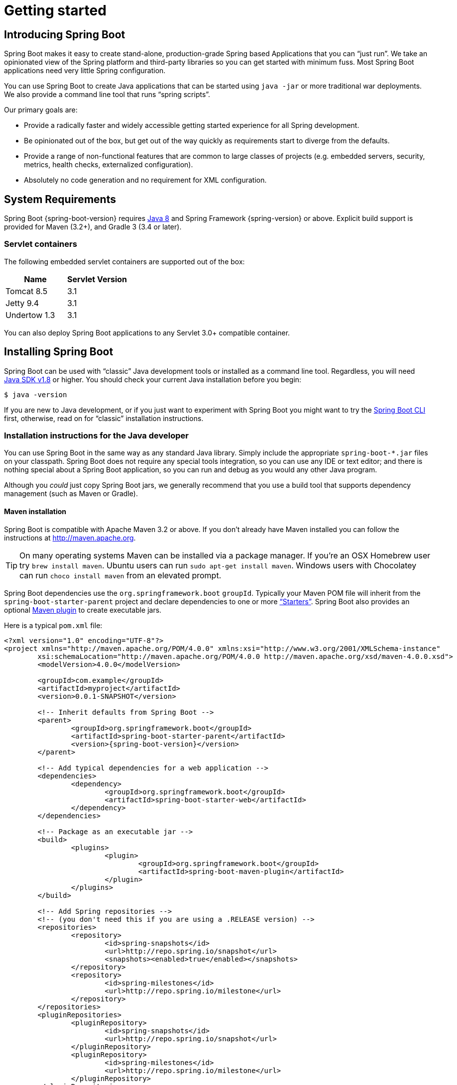 [[getting-started]]
= Getting started

[partintro]
--
If you're just getting started with Spring Boot, or 'Spring' in general, this is the section
for you! Here we answer the basic "`what?`", "`how?`" and "`why?`" questions. You'll
find a gentle introduction to Spring Boot along with installation instructions.
We'll then build our first Spring Boot application, discussing some core principles as
we go.
--


[[getting-started-introducing-spring-boot]]
== Introducing Spring Boot
Spring Boot makes it easy to create stand-alone, production-grade Spring based
Applications that you can "`just run`". We take an opinionated view of the Spring
platform and third-party libraries so you can get started with minimum fuss. Most Spring
Boot applications need very little Spring configuration.

You can use Spring Boot to create Java applications that can be started using `java -jar`
or more traditional war deployments. We also provide a command line tool that runs
"`spring scripts`".

Our primary goals are:

* Provide a radically faster and widely accessible getting started experience for all
Spring development.
* Be opinionated out of the box, but get out of the way quickly as requirements start to
diverge from the defaults.
* Provide a range of non-functional features that are common to large classes of projects
(e.g. embedded servers, security, metrics, health checks, externalized configuration).
* Absolutely no code generation and no requirement for XML configuration.



[[getting-started-system-requirements]]
== System Requirements
Spring Boot {spring-boot-version} requires http://www.java.com[Java 8] and Spring
Framework {spring-version} or above. Explicit build support is provided for Maven
(3.2+), and Gradle 3 (3.4 or later).


[[getting-started-system-requirements-servlet-containers]]
=== Servlet containers
The following embedded servlet containers are supported out of the box:

|===
|Name |Servlet Version

|Tomcat 8.5
|3.1

|Jetty 9.4
|3.1

|Undertow 1.3
|3.1
|===

You can also deploy Spring Boot applications to any Servlet 3.0+ compatible container.



[[getting-started-installing-spring-boot]]
== Installing Spring Boot
Spring Boot can be used with "`classic`" Java development tools or installed as a command
line tool. Regardless, you will need http://www.java.com[Java SDK v1.8] or higher. You
should check your current Java installation before you begin:

[indent=0]
----
	$ java -version
----

If you are new to Java development, or if you just want to experiment with Spring Boot
you might want to try the <<getting-started-installing-the-cli, Spring Boot CLI>> first,
otherwise, read on for "`classic`" installation instructions.



[[getting-started-installation-instructions-for-java]]
=== Installation instructions for the Java developer
You can use Spring Boot in the same way as any standard Java library. Simply include the
appropriate `+spring-boot-*.jar+` files on your classpath. Spring Boot does not require
any special tools integration, so you can use any IDE or text editor; and there is
nothing special about a Spring Boot application, so you can run and debug as you would
any other Java program.

Although you _could_ just copy Spring Boot jars, we generally recommend that you use a
build tool that supports dependency management (such as Maven or Gradle).



[[getting-started-maven-installation]]
==== Maven installation
Spring Boot is compatible with Apache Maven 3.2 or above. If you don't already have Maven
installed you can follow the instructions at http://maven.apache.org.

TIP: On many operating systems Maven can be installed via a package manager. If you're an
OSX Homebrew user try `brew install maven`. Ubuntu users can run
`sudo apt-get install maven`. Windows users with Chocolatey can run `choco install maven`
from an elevated prompt.

Spring Boot dependencies use the `org.springframework.boot` `groupId`. Typically your
Maven POM file will inherit from the `spring-boot-starter-parent` project and declare
dependencies to one or more <<using-spring-boot.adoc#using-boot-starter,
"`Starters`">>. Spring Boot also provides an optional
<<build-tool-plugins.adoc#build-tool-plugins-maven-plugin, Maven plugin>> to create
executable jars.

Here is a typical `pom.xml` file:

[source,xml,indent=0,subs="verbatim,quotes,attributes"]
----
	<?xml version="1.0" encoding="UTF-8"?>
	<project xmlns="http://maven.apache.org/POM/4.0.0" xmlns:xsi="http://www.w3.org/2001/XMLSchema-instance"
		xsi:schemaLocation="http://maven.apache.org/POM/4.0.0 http://maven.apache.org/xsd/maven-4.0.0.xsd">
		<modelVersion>4.0.0</modelVersion>

		<groupId>com.example</groupId>
		<artifactId>myproject</artifactId>
		<version>0.0.1-SNAPSHOT</version>

		<!-- Inherit defaults from Spring Boot -->
		<parent>
			<groupId>org.springframework.boot</groupId>
			<artifactId>spring-boot-starter-parent</artifactId>
			<version>{spring-boot-version}</version>
		</parent>

		<!-- Add typical dependencies for a web application -->
		<dependencies>
			<dependency>
				<groupId>org.springframework.boot</groupId>
				<artifactId>spring-boot-starter-web</artifactId>
			</dependency>
		</dependencies>

		<!-- Package as an executable jar -->
		<build>
			<plugins>
				<plugin>
					<groupId>org.springframework.boot</groupId>
					<artifactId>spring-boot-maven-plugin</artifactId>
				</plugin>
			</plugins>
		</build>

ifeval::["{spring-boot-repo}" != "release"]
		<!-- Add Spring repositories -->
		<!-- (you don't need this if you are using a .RELEASE version) -->
		<repositories>
			<repository>
				<id>spring-snapshots</id>
				<url>http://repo.spring.io/snapshot</url>
				<snapshots><enabled>true</enabled></snapshots>
			</repository>
			<repository>
				<id>spring-milestones</id>
				<url>http://repo.spring.io/milestone</url>
			</repository>
		</repositories>
		<pluginRepositories>
			<pluginRepository>
				<id>spring-snapshots</id>
				<url>http://repo.spring.io/snapshot</url>
			</pluginRepository>
			<pluginRepository>
				<id>spring-milestones</id>
				<url>http://repo.spring.io/milestone</url>
			</pluginRepository>
		</pluginRepositories>
endif::[]
	</project>
----

TIP: The `spring-boot-starter-parent` is a great way to use Spring Boot, but it might
not be suitable all of the time. Sometimes you may need to inherit from a different
parent POM, or you might just not like our default settings. See
<<using-boot-maven-without-a-parent>> for an alternative solution that uses an `import`
scope.



[[getting-started-gradle-installation]]
==== Gradle installation
Spring Boot is compatible with Gradle 3 (3.4 or later). If you don't already have Gradle
installed you can follow the instructions at http://www.gradle.org/.

Spring Boot dependencies can be declared using the `org.springframework.boot` `group`.
Typically your project will declare dependencies to one or more
<<using-spring-boot.adoc#using-boot-starter, "`Starters`">>. Spring Boot
provides a useful <<build-tool-plugins.adoc#build-tool-plugins-gradle-plugin, Gradle plugin>>
that can be used to simplify dependency declarations and to create executable jars.

.Gradle Wrapper
****
The Gradle Wrapper provides a nice way of "`obtaining`" Gradle when you need to build a
project. It's a small script and library that you commit alongside your code to bootstrap
the build process. See {gradle-user-guide}/gradle_wrapper.html for details.
****

Here is a typical `build.gradle` file:

[source,groovy,indent=0,subs="verbatim,attributes"]
----
ifeval::["{spring-boot-repo}" == "release"]
	plugins {
		id 'org.springframework.boot' version '{spring-boot-version}'
		id 'java'
	}
endif::[]
ifeval::["{spring-boot-repo}" != "release"]
	buildscript {
		repositories {
			jcenter()
			maven { url 'http://repo.spring.io/snapshot' }
			maven { url 'http://repo.spring.io/milestone' }
		}
		dependencies {
			classpath 'org.springframework.boot:spring-boot-gradle-plugin:{spring-boot-version}'
		}
	}

	apply plugin: 'java'
	apply plugin: 'org.springframework.boot'
	apply plugin: 'io.spring.dependency-management'

endif::[]
	jar {
		baseName = 'myproject'
		version =  '0.0.1-SNAPSHOT'
	}

	repositories {
		jcenter()
ifeval::["{spring-boot-repo}" != "release"]
		maven { url "http://repo.spring.io/snapshot" }
		maven { url "http://repo.spring.io/milestone" }
endif::[]
	}

	dependencies {
		compile("org.springframework.boot:spring-boot-starter-web")
		testCompile("org.springframework.boot:spring-boot-starter-test")
	}
----



[[getting-started-installing-the-cli]]
=== Installing the Spring Boot CLI
The Spring Boot CLI is a command line tool that can be used if you want to quickly
prototype with Spring. It allows you to run http://groovy.codehaus.org/[Groovy] scripts,
which means that you have a familiar Java-like syntax, without so much boilerplate code.

You don't need to use the CLI to work with Spring Boot but it's definitely the quickest
way to get a Spring application off the ground.



[[getting-started-manual-cli-installation]]
==== Manual installation
You can download the Spring CLI distribution from the Spring software repository:

* http://repo.spring.io/{spring-boot-repo}/org/springframework/boot/spring-boot-cli/{spring-boot-version}/spring-boot-cli-{spring-boot-version}-bin.zip[spring-boot-cli-{spring-boot-version}-bin.zip]
* http://repo.spring.io/{spring-boot-repo}/org/springframework/boot/spring-boot-cli/{spring-boot-version}/spring-boot-cli-{spring-boot-version}-bin.tar.gz[spring-boot-cli-{spring-boot-version}-bin.tar.gz]

Cutting edge http://repo.spring.io/snapshot/org/springframework/boot/spring-boot-cli/[snapshot distributions]
are also available.

Once downloaded, follow the {github-raw}/spring-boot-cli/src/main/content/INSTALL.txt[INSTALL.txt]
instructions from the unpacked archive. In summary: there is a `spring` script
(`spring.bat` for Windows) in a `bin/` directory in the `.zip` file, or alternatively you
can use `java -jar` with the `.jar` file (the script helps you to be sure that the
classpath is set correctly).



[[getting-started-sdkman-cli-installation]]
==== Installation with SDKMAN!
SDKMAN! (The Software Development Kit Manager) can be used for managing multiple versions of
various binary SDKs, including Groovy and the Spring Boot CLI.
Get SDKMAN! from http://sdkman.io and install Spring Boot with

[indent=0,subs="verbatim,quotes,attributes"]
----
	$ sdk install springboot
	$ spring --version
	Spring Boot v{spring-boot-version}
----

If you are developing features for the CLI and want easy access to the version you just
built, follow these extra instructions.

[indent=0,subs="verbatim,quotes,attributes"]
----
	$ sdk install springboot dev /path/to/spring-boot/spring-boot-cli/target/spring-boot-cli-{spring-boot-version}-bin/spring-{spring-boot-version}/
	$ sdk default springboot dev
	$ spring --version
	Spring CLI v{spring-boot-version}
----

This will install a local instance of `spring` called the `dev` instance.
It points at your target build location, so every time you rebuild Spring
Boot, `spring` will be up-to-date.

You can see it by doing this:

[indent=0,subs="verbatim,quotes,attributes"]
----
	$ sdk ls springboot

	================================================================================
	Available Springboot Versions
	================================================================================
	> + dev
	* {spring-boot-version}

	================================================================================
	+ - local version
	* - installed
	> - currently in use
	================================================================================
----



[[getting-started-homebrew-cli-installation]]
==== OSX Homebrew installation
If you are on a Mac and using http://brew.sh/[Homebrew], all you need to do to install
the Spring Boot CLI is:

[indent=0]
----
	$ brew tap pivotal/tap
	$ brew install springboot
----

Homebrew will install `spring` to `/usr/local/bin`.

NOTE: If you don't see the formula, your installation of brew might be out-of-date.
Just execute `brew update` and try again.



[[getting-started-macports-cli-installation]]
==== MacPorts installation
If you are on a Mac and using http://www.macports.org/[MacPorts], all you need to do to
install the Spring Boot CLI is:

[indent=0]
----
	$ sudo port install spring-boot-cli
----



[[getting-started-cli-command-line-completion]]
==== Command-line completion
Spring Boot CLI ships with scripts that provide command completion for
http://en.wikipedia.org/wiki/Bash_%28Unix_shell%29[BASH] and
http://en.wikipedia.org/wiki/Zsh[zsh] shells. You can `source` the script (also named
`spring`) in any shell, or put it in your personal or system-wide bash completion
initialization. On a Debian system the system-wide scripts are in `/shell-completion/bash`
and all scripts in that directory are executed when a new shell starts. To run the script
manually, e.g. if you have installed using SDKMAN!

[indent=0]
----
	$ . ~/.sdkman/candidates/springboot/current/shell-completion/bash/spring
	$ spring <HIT TAB HERE>
	  grab  help  jar  run  test  version
----

NOTE: If you install Spring Boot CLI using Homebrew or MacPorts, the command-line
completion scripts are automatically registered with your shell.



[[getting-started-cli-example]]
==== Quick start Spring CLI example
Here's a really simple web application that you can use to test your installation. Create
a file called `app.groovy`:

[source,groovy,indent=0,subs="verbatim,quotes,attributes"]
----
	@RestController
	class ThisWillActuallyRun {

		@RequestMapping("/")
		String home() {
			"Hello World!"
		}

	}
----

Then simply run it from a shell:

[indent=0]
----
	$ spring run app.groovy
----

NOTE: It will take some time when you first run the application as dependencies are
downloaded. Subsequent runs will be much quicker.

Open http://localhost:8080 in your favorite web browser and you should see the following
output:

[indent=0]
----
	Hello World!
----



[[getting-started-upgrading-from-an-earlier-version]]
=== Upgrading from an earlier version of Spring Boot
If you are upgrading from an earlier release of Spring Boot check the "`release notes`"
hosted on the {github-wiki}[project wiki]. You'll find upgrade instructions along with
a list of "`new and noteworthy`" features for each release.

To upgrade an existing CLI installation use the appropriate package manager command
(for example `brew upgrade`) or, if you manually installed the CLI, follow the
<<getting-started-manual-cli-installation, standard instructions>> remembering to
update your `PATH` environment variable to remove any older references.



[[getting-started-first-application]]
== Developing your first Spring Boot application
Let's develop a simple "`Hello World!`" web application in Java that highlights some
of Spring Boot's key features. We'll use Maven to build this project since most IDEs
support it.

[TIP]
====
The http://spring.io[spring.io] web site contains many "`Getting Started`" guides
that use Spring Boot. If you're looking to solve a specific problem; check there first.

You can shortcut the steps below by going to https://start.spring.io and choosing the
`web` starter from the dependencies searcher. This will automatically generate a new
project structure so that you can <<getting-started-first-application-code,start coding
right away>>. Check the https://github.com/spring-io/initializr[documentation for
more details].
====

Before we begin, open a terminal to check that you have valid versions of Java and Maven
installed.

[indent=0]
----
	$ java -version
	java version "1.8.0_102"
	Java(TM) SE Runtime Environment (build 1.8.0_102-b14)
	Java HotSpot(TM) 64-Bit Server VM (build 25.102-b14, mixed mode)
----

[indent=0]
----
	$ mvn -v
	Apache Maven 3.3.9 (bb52d8502b132ec0a5a3f4c09453c07478323dc5; 2015-11-10T16:41:47+00:00)
	Maven home: /usr/local/Cellar/maven/3.3.9/libexec
	Java version: 1.8.0_102, vendor: Oracle Corporation
----

NOTE: This sample needs to be created in its own folder. Subsequent instructions assume
that you have created a suitable folder and that it is your "`current directory`".



[[getting-started-first-application-pom]]
=== Creating the POM
We need to start by creating a Maven `pom.xml` file. The `pom.xml` is the recipe that
will be used to build your project. Open your favorite text editor and add the following:

[source,xml,indent=0,subs="verbatim,quotes,attributes"]
----
	<?xml version="1.0" encoding="UTF-8"?>
	<project xmlns="http://maven.apache.org/POM/4.0.0" xmlns:xsi="http://www.w3.org/2001/XMLSchema-instance"
		xsi:schemaLocation="http://maven.apache.org/POM/4.0.0 http://maven.apache.org/xsd/maven-4.0.0.xsd">
		<modelVersion>4.0.0</modelVersion>

		<groupId>com.example</groupId>
		<artifactId>myproject</artifactId>
		<version>0.0.1-SNAPSHOT</version>

		<parent>
			<groupId>org.springframework.boot</groupId>
			<artifactId>spring-boot-starter-parent</artifactId>
			<version>{spring-boot-version}</version>
		</parent>

		<!-- Additional lines to be added here... -->

ifeval::["{spring-boot-repo}" != "release"]
		<!-- (you don't need this if you are using a .RELEASE version) -->
		<repositories>
			<repository>
				<id>spring-snapshots</id>
				<url>http://repo.spring.io/snapshot</url>
				<snapshots><enabled>true</enabled></snapshots>
			</repository>
			<repository>
				<id>spring-milestones</id>
				<url>http://repo.spring.io/milestone</url>
			</repository>
		</repositories>
		<pluginRepositories>
			<pluginRepository>
				<id>spring-snapshots</id>
				<url>http://repo.spring.io/snapshot</url>
			</pluginRepository>
			<pluginRepository>
				<id>spring-milestones</id>
				<url>http://repo.spring.io/milestone</url>
			</pluginRepository>
		</pluginRepositories>
endif::[]
	</project>
----

This should give you a working build, you can test it out by running `mvn package` (you
can ignore the "`jar will be empty - no content was marked for inclusion!`" warning for
now).

NOTE: At this point you could import the project into an IDE (most modern Java IDE's
include built-in support for Maven). For simplicity, we will continue to use a plain
text editor for this example.



[[getting-started-first-application-dependencies]]
=== Adding classpath dependencies
Spring Boot provides a number of "`Starters`" that make easy to add jars to your
classpath. Our sample application has already used `spring-boot-starter-parent` in the
`parent` section of the POM. The `spring-boot-starter-parent` is a special starter
that provides useful Maven defaults. It also provides a
<<using-spring-boot.adoc#using-boot-dependency-management,`dependency-management`>>
section so that you can omit `version` tags for "`blessed`" dependencies.

Other "`Starters`" simply provide dependencies that you are likely to need when
developing a specific type of application. Since we are developing a web application, we
will add a `spring-boot-starter-web` dependency -- but before that, let's look at what we
currently have.

[indent=0]
----
	$ mvn dependency:tree

	[INFO] com.example:myproject:jar:0.0.1-SNAPSHOT
----

The `mvn dependency:tree` command prints a tree representation of your project dependencies.
You can see that `spring-boot-starter-parent` provides no
dependencies by itself. Let's edit our `pom.xml` and add the `spring-boot-starter-web` dependency
just below the `parent` section:

[source,xml,indent=0,subs="verbatim,quotes,attributes"]
----
	<dependencies>
		<dependency>
			<groupId>org.springframework.boot</groupId>
			<artifactId>spring-boot-starter-web</artifactId>
		</dependency>
	</dependencies>
----

If you run `mvn dependency:tree` again, you will see that there are now a number of
additional dependencies, including the Tomcat web server and Spring Boot itself.



[[getting-started-first-application-code]]
=== Writing the code
To finish our application we need to create a single Java file. Maven will compile sources
from `src/main/java` by default so you need to create that folder structure, then add a
file named `src/main/java/Example.java`:

[source,java,indent=0]
----
	import org.springframework.boot.*;
	import org.springframework.boot.autoconfigure.*;
	import org.springframework.stereotype.*;
	import org.springframework.web.bind.annotation.*;

	@RestController
	@EnableAutoConfiguration
	public class Example {

		@RequestMapping("/")
		String home() {
			return "Hello World!";
		}

		public static void main(String[] args) throws Exception {
			SpringApplication.run(Example.class, args);
		}

	}
----

Although there isn't much code here, quite a lot is going on. Let's step through the
important parts.



[[getting-started-first-application-annotations]]
==== The @RestController and @RequestMapping annotations
The first annotation on our `Example` class is `@RestController`. This is known as a
_stereotype_ annotation. It provides hints for people reading the code, and for Spring,
that the class plays a specific role. In this case, our class is a web `@Controller` so
Spring will consider it when handling incoming web requests.

The `@RequestMapping` annotation provides "`routing`" information. It is telling Spring
that any HTTP request with the path "`/`" should be mapped to the `home` method. The
`@RestController` annotation tells Spring to render the resulting string directly
back to the caller.

TIP: The `@RestController` and `@RequestMapping` annotations are Spring MVC annotations
(they are not specific to Spring Boot). See the {spring-reference}web.html#mvc[MVC section] in
the Spring Reference Documentation for more details.



[[getting-started-first-application-auto-configuration]]
==== The @EnableAutoConfiguration annotation
The second class-level annotation is `@EnableAutoConfiguration`. This annotation tells
Spring Boot to "`guess`" how you will want to configure Spring, based on the jar
dependencies that you have added. Since `spring-boot-starter-web` added Tomcat and
Spring MVC, the auto-configuration will assume that you are developing a web application
and setup Spring accordingly.

.Starters and Auto-Configuration
****
Auto-configuration is designed to work well with "`Starters`", but the two concepts
are not directly tied. You are free to pick-and-choose jar dependencies outside of the
starters and Spring Boot will still do its best to auto-configure your application.
****



[[getting-started-first-application-main-method]]
==== The "`main`" method
The final part of our application is the `main` method. This is just a standard method
that follows the Java convention for an application entry point. Our main method delegates
to Spring Boot's `SpringApplication` class by calling `run`. `SpringApplication` will
bootstrap our application, starting Spring which will in turn start the auto-configured
Tomcat web server. We need to pass `Example.class` as an argument to the `run` method to
tell `SpringApplication` which is the primary Spring component. The `args` array is also
passed through to expose any command-line arguments.



[[getting-started-first-application-run]]
=== Running the example
At this point our application should work. Since we have used the
`spring-boot-starter-parent` POM we have a useful `run` goal that we can use to start
the application. Type `mvn spring-boot:run` from the root project directory to start the
application:

[indent=0,subs="attributes"]
----
	$ mvn spring-boot:run

	  .   ____          _            __ _ _
	 /\\ / ___'_ __ _ _(_)_ __  __ _ \ \ \ \
	( ( )\___ | '_ | '_| | '_ \/ _` | \ \ \ \
	 \\/  ___)| |_)| | | | | || (_| |  ) ) ) )
	  '  |____| .__|_| |_|_| |_\__, | / / / /
	 =========|_|==============|___/=/_/_/_/
	 :: Spring Boot ::  (v{spring-boot-version})
	....... . . .
	....... . . . (log output here)
	....... . . .
	........ Started Example in 2.222 seconds (JVM running for 6.514)
----

If you open a web browser to http://localhost:8080 you should see the following output:

[indent=0]
----
	Hello World!
----

To gracefully exit the application hit `ctrl-c`.



[[getting-started-first-application-executable-jar]]
=== Creating an executable jar
Let's finish our example by creating a completely self-contained executable jar file that
we could run in production. Executable jars (sometimes called "`fat jars`") are archives
containing your compiled classes along with all of the jar dependencies that your code
needs to run.

.Executable jars and Java
****
Java does not provide any standard way to load nested jar files (i.e. jar files that are
themselves contained within a jar). This can be problematic if you are looking to
distribute a self-contained application.

To solve this problem, many developers use "`uber`" jars. An uber jar simply packages
all classes, from all jars, into a single archive. The problem with this approach is that
it becomes hard to see which libraries you are actually using in your application. It can
also be problematic if the same filename is used (but with different content) in
multiple jars.

Spring Boot takes a <<appendix-executable-jar-format.adoc#executable-jar, different
approach>> and allows you to actually nest jars directly.
****

To create an executable jar we need to add the `spring-boot-maven-plugin` to our
`pom.xml`. Insert the following lines just below the `dependencies` section:

[source,xml,indent=0,subs="verbatim,quotes,attributes"]
----
	<build>
		<plugins>
			<plugin>
				<groupId>org.springframework.boot</groupId>
				<artifactId>spring-boot-maven-plugin</artifactId>
			</plugin>
		</plugins>
	</build>
----

NOTE: The `spring-boot-starter-parent` POM includes `<executions>` configuration to
bind the `repackage` goal. If you are not using the parent POM you will need to declare
this configuration yourself. See the {spring-boot-maven-plugin-site}/usage.html[plugin
documentation] for details.

Save your `pom.xml` and run `mvn package` from the command line:

[indent=0,subs="attributes"]
----
	$ mvn package

	[INFO] Scanning for projects...
	[INFO]
	[INFO] ------------------------------------------------------------------------
	[INFO] Building myproject 0.0.1-SNAPSHOT
	[INFO] ------------------------------------------------------------------------
	[INFO] .... ..
	[INFO] --- maven-jar-plugin:2.4:jar (default-jar) @ myproject ---
	[INFO] Building jar: /Users/developer/example/spring-boot-example/target/myproject-0.0.1-SNAPSHOT.jar
	[INFO]
	[INFO] --- spring-boot-maven-plugin:{spring-boot-version}:repackage (default) @ myproject ---
	[INFO] ------------------------------------------------------------------------
	[INFO] BUILD SUCCESS
	[INFO] ------------------------------------------------------------------------
----

If you look in the `target` directory you should see `myproject-0.0.1-SNAPSHOT.jar`. The
file should be around 10 MB in size. If you want to peek inside, you can use `jar tvf`:

[indent=0]
----
	$ jar tvf target/myproject-0.0.1-SNAPSHOT.jar
----

You should also see a much smaller file named `myproject-0.0.1-SNAPSHOT.jar.original`
in the `target` directory. This is the original jar file that Maven created before it was
repackaged by Spring Boot.

To run that application, use the `java -jar` command:

[indent=0,subs="attributes"]
----
	$ java -jar target/myproject-0.0.1-SNAPSHOT.jar

	  .   ____          _            __ _ _
	 /\\ / ___'_ __ _ _(_)_ __  __ _ \ \ \ \
	( ( )\___ | '_ | '_| | '_ \/ _` | \ \ \ \
	 \\/  ___)| |_)| | | | | || (_| |  ) ) ) )
	  '  |____| .__|_| |_|_| |_\__, | / / / /
	 =========|_|==============|___/=/_/_/_/
	 :: Spring Boot ::  (v{spring-boot-version})
	....... . . .
	....... . . . (log output here)
	....... . . .
	........ Started Example in 2.536 seconds (JVM running for 2.864)
----

As before, to gracefully exit the application hit `ctrl-c`.



[[getting-started-whats-next]]
== What to read next
Hopefully this section has provided you with some of the Spring Boot basics, and got you
on your way to writing your own applications. If you're a task-oriented type of
developer you might want to jump over to http://spring.io and check out some of the
http://spring.io/guides/[getting started] guides that solve specific
"`How do I do that with Spring`" problems; we also have Spring Boot-specific
_<<howto.adoc#howto, How-to>>_ reference documentation.

The http://github.com/{github-repo}[Spring Boot repository] has also a
{github-code}/spring-boot-samples[bunch of samples] you can run. The samples are
independent of the rest of the code (that is you don't need to build the rest to run
or use the samples).

Otherwise, the next logical step is to read _<<using-spring-boot.adoc#using-boot>>_. If
you're really impatient, you could also jump ahead and read about
_<<spring-boot-features.adoc#boot-features, Spring Boot features>>_.
